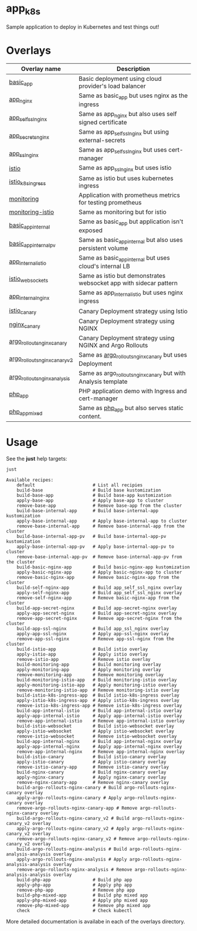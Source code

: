 * app_k8s

Sample application to deploy in Kubernetes and test things out!

* Overlays

| Overlay name                  | Description                                                       |
|-------------------------------+-------------------------------------------------------------------|
| [[./overlays/basic_app][basic_app]]                     | Basic deployment using cloud provider's load balancer             |
| [[./overlays/app_nginx][app_nginx]]                     | Same as basic_app but uses nginx as the ingress                   |
| [[./overlays/app_self_ssl_nginx][app_self_ssl_nginx]]            | Same as app_nginx but also uses self signed certificate           |
| [[./overlays/app_secrets_nginx][app_secrets_nginx]]             | Same as app_self_ssl_nginx but using external-secrets             |
| [[./overlays/app_ssl_nginx/][app_ssl_nginx]]                 | Same as app_self_ssl_nginx but uses cert-manager                  |
| [[file:overlays/istio/][istio]]                         | Same as app_ssl_nginx but uses istio                              |
| [[file:overlays/istio_k8s_ingress/][istio_k8s_ingress]]             | Same as istio but uses kubernetes ingress                         |
| [[./overlays/monitoring][monitoring]]                    | Application with prometheus metrics for testing prometheus        |
| [[./overlays/monitoring-istio/][monitoring-istio]]              | Same as monitoring but for istio                                  |
| [[file:overlays/basic_app_internal/][basic_app_internal]]            | Same as basic_app but application isn't exposed                   |
| [[file:overlays/basic_app_internal_pv/][basic_app_internal_pv]]         | Same as basic_app_internal but also uses persistent volume        |
| [[file:overlays/app_internal_istio/][app_internal_istio]]            | Same as basic_app_internal but uses cloud's internal LB           |
| [[file:overlays/istio-websockets/][istio_websockets]]              | Same as istio but demonstrates websocket app with sidecar pattern |
| [[file:overlays/app_internal_nginx/][app_internal_nginx]]            | Same as app_internal_istio but uses nginx ingress                 |
| [[file:overlays/istio_canary/][istio_canary]]                  | Canary Deployment strategy using Istio                            |
| [[file:overlays/nginx_canary/][nginx_canary]]                  | Canary Deployment strategy using NGINX                            |
| [[file:overlays/argo_rollouts_nginx_canary/][argo_rollouts_nginx_canary]]    | Canary Deployment strategy using NGINX and Argo Rollouts          |
| [[file:overlays/argo_rollouts_nginx_canary_v2/][argo_rollouts_nginx_canary_v2]] | Same as [[file:overlays/argo_rollouts_nginx_canary/][argo_rollouts_nginx_canary]] but uses Deployment            |
| [[file:overlays/argo_rollouts_nginx_analysis/][argo_rollouts_nginx_analysis]]  | Same as argo_rollouts_nginx_canary but with Analysis template     |
| [[file:php_app][php_app]]                       | PHP application demo with Ingress and cert-manager                |
| [[file:php_app_mixed][php_app_mixed]]                 | Same as [[file:php_app/][php_app]] but also serves static content.                   |

* Usage

See the *just* help targets:

#+begin_src sh :exports both :eval never-export :results verbatim
just
#+end_src

#+RESULTS:
#+begin_example
Available recipes:
    default                      # List all recipies
    build-base                   # Build base kustomization
    build-base-app               # Build base-app kustomization
    apply-base-app               # Apply base-app to cluster
    remove-base-app              # Remove base-app from the cluster
    build-base-internal-app      # Build base-internal-app kustomization
    apply-base-internal-app      # Apply base-internal-app to cluster
    remove-base-internal-app     # Remove base-internal-app from the cluster
    build-base-internal-app-pv   # Build base-internal-app-pv kustomization
    apply-base-internal-app-pv   # Apply base-internal-app-pv to cluster
    remove-base-internal-app-pv  # Remove base-internal-app-pv from the cluster
    build-basic-nginx-app        # Build basic-nginx-app kustomization
    apply-basic-nginx-app        # Apply basic-nginx-app to cluster
    remove-basic-nginx-app       # Remove basic-nginx-app from the cluster
    build-self-nginx-app         # Build app_self_ssl_nginx overlay
    apply-self-nginx-app         # Build app_self_ssl_nginx overlay
    remove-self-nginx-app        # Remove basic-nginx-app from the cluster
    build-app-secret-nginx       # Build app-secret-nginx overlay
    apply-app-secret-nginx       # Build app-secret-nginx overlay
    remove-app-secret-nginx      # Remove app-secret-nginx from the cluster
    build-app-ssl-nginx          # Build app_ssl_nginx overlay
    apply-app-ssl-nginx          # Apply app-ssl-nginx overlay
    remove-app-ssl-nginx         # Remove app-ssl-nginx from the cluster
    build-istio-app              # Build istio overlay
    apply-istio-app              # Apply istio overlay
    remove-istio-app             # Remove istio overlay
    build-monitoring-app         # Build monitoring overlay
    apply-monitoring-app         # Apply monitoring overlay
    remove-monitoring-app        # Remove monitoring overlay
    build-monitoring-istio-app   # Build monitoring-istio overlay
    apply-monitoring-istio-app   # Apply monitoring-istio overlay
    remove-monitoring-istio-app  # Remove monitoring-istio overlay
    build-istio-k8s-ingress-app  # Build istio-k8s-ingress overlay
    apply-istio-k8s-ingress-app  # Apply istio-k8s-ingress overlay
    remove-istio-k8s-ingress-app # Remove istio-k8s-ingress overlay
    build-app-internal-istio     # Build app-internal-istio overlay
    apply-app-internal-istio     # Apply app-internal-istio overlay
    remove-app-internal-istio    # Remove app-internal-istio overlay
    build-istio-websocket        # Build istio-websocket overlay
    apply-istio-websocket        # Apply istio-websocket overlay
    remove-istio-websocket       # Remove istio-websocket overlay
    build-app-internal-nginx     # Build app-internal-nginx overlay
    apply-app-internal-nginx     # Apply app-internal-nginx overlay
    remove-app-internal-nginx    # Remove app-internal-nginx overlay
    build-istio-canary           # Build istio-canary overlay
    apply-istio-canary           # Apply istio-canary overlay
    remove-istio-canary-app      # Remove istio-canary overlay
    build-nginx-canary           # Build nginx-canary overlay
    apply-nginx-canary           # Apply nginx-canary overlay
    remove-nginx-canary-app      # Remove nginx-canary overlay
    build-argo-rollouts-nginx-canary # Build argo-rollouts-nginx-canary overlay
    apply-argo-rollouts-nginx-canary # Apply argo-rollouts-nginx-canary overlay
    remove-argo-rollouts-nginx-canary-app # Remove argo-rollouts-nginx-canary overlay
    build-argo-rollouts-nginx-canary_v2 # Build argo-rollouts-nginx-canary_v2 overlay
    apply-argo-rollouts-nginx-canary_v2 # Apply argo-rollouts-nginx-canary_v2 overlay
    remove-argo-rollouts-nginx-canary_v2 # Remove argo-rollouts-nginx-canary_v2 overlay
    build-argo-rollouts-nginx-analysis # Build argo-rollouts-nginx-analysis-analysis overlay
    apply-argo-rollouts-nginx-analysis # Apply argo-rollouts-nginx-analysis-analysis overlay
    remove-argo-rollouts-nginx-analysis # Remove argo-rollouts-nginx-analysis-analysis overlay
    build-php-app                # Build php app
    apply-php-app                # Apply php app
    remove-php-app               # Remove php app
    build-php-mixed-app          # Build php mixed app
    apply-php-mixed-app          # Apply php mixed app
    remove-php-mixed-app         # Remove php mixed app
    check                        # Check kubectl
#+end_example

More detailed documentation is availabe in each of the overlays
directory.
